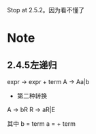 Stop at 2.5.2。因为看不懂了

* Note
** 2.4.5左递归
expr -> expr + term
A -> Aa|b

- 第二种转换
A -> bR
R -> aR|E

其中
b = term
a = + term  
